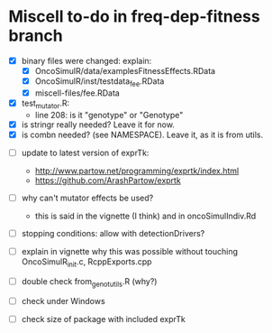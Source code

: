 * Miscell to-do in freq-dep-fitness branch

  - [X] binary files were changed: explain:
    - [X] OncoSimulR/data/examplesFitnessEffects.RData
    - [X] OncoSimulR/inst/testdata_fee.RData
    - [X] miscell-files/fee.RData

  - [X] test_mutator.R:
    - line 208: is it "genotype" or "Genotype"

  - [X] is stringr really needed? Leave it for now.
  - [X] is combn needed? (see NAMESPACE). Leave it, as it is from utils.


  - [ ] update to latest version of exprTk: 
    - http://www.partow.net/programming/exprtk/index.html
    - https://github.com/ArashPartow/exprtk

  - [ ] why can't mutator effects be used?
    - this is said in the vignette (I think) and in oncoSimulIndiv.Rd


  - [ ] stopping conditions: allow with detectionDrivers?

  - [ ] explain in vignette why this was possible without touching OncoSimulR_init.c, RcppExports.cpp

  - [ ] double check from_genot_utils.R (why?)

  - [ ] check under Windows

  - [ ] check size of package with included exprTk

